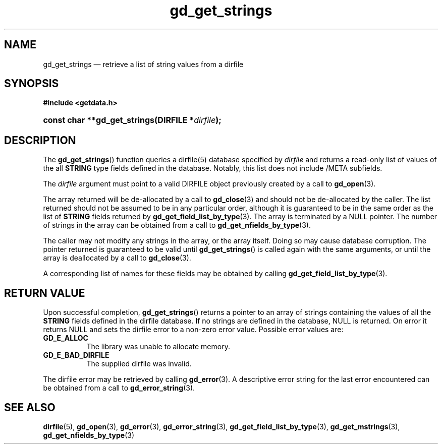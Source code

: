 .\" gd_get_strings.3.  The gd_get_strings man page.
.\"
.\" (C) 2008, 2010 D. V. Wiebe
.\"
.\""""""""""""""""""""""""""""""""""""""""""""""""""""""""""""""""""""""""
.\"
.\" This file is part of the GetData project.
.\"
.\" Permission is granted to copy, distribute and/or modify this document
.\" under the terms of the GNU Free Documentation License, Version 1.2 or
.\" any later version published by the Free Software Foundation; with no
.\" Invariant Sections, with no Front-Cover Texts, and with no Back-Cover
.\" Texts.  A copy of the license is included in the `COPYING.DOC' file
.\" as part of this distribution.
.\"
.TH gd_get_strings 3 "25 May 2010" "Version 0.7.0" "GETDATA"
.SH NAME
gd_get_strings \(em retrieve a list of string values from a dirfile
.SH SYNOPSIS
.B #include <getdata.h>
.HP
.nh
.ad l
.BI "const char **gd_get_strings(DIRFILE *" dirfile );
.hy
.ad n
.SH DESCRIPTION
The
.BR gd_get_strings ()
function queries a dirfile(5) database specified by
.I dirfile
and returns a read-only list of values of the all
.B STRING
type fields defined in the database.  Notably, this list does not include
/META subfields.

The 
.I dirfile
argument must point to a valid DIRFILE object previously created by a call to
.BR gd_open (3).

The array returned will be de-allocated by a call to
.BR gd_close (3)
and should not be de-allocated by the caller.  The list returned should not be
assumed to be in any particular order, although it is guaranteed to be in the
same order as the list of
.B STRING
fields returned by
.BR gd_get_field_list_by_type (3).
The array is terminated by a NULL pointer.  The number of strings in the array
can be obtained from a call to
.BR gd_get_nfields_by_type (3).

The caller may not modify any strings in the array, or the array itself.  Doing
so may cause database corruption.  The pointer returned is guaranteed to be
valid until
.BR gd_get_strings ()
is called again with the same arguments, or until the array is deallocated by
a call to
.BR gd_close (3).

A corresponding list of names for these fields may be obtained by
calling
.BR gd_get_field_list_by_type (3).

.SH RETURN VALUE
Upon successful completion,
.BR gd_get_strings ()
returns a pointer to an array of strings containing the values of all the
.B STRING
fields defined in the dirfile database.  If no strings are defined in the
database, NULL is returned.  On error it returns NULL and sets the dirfile error
to a non-zero error value.  Possible error values are:
.TP 8
.B GD_E_ALLOC
The library was unable to allocate memory.
.TP
.B GD_E_BAD_DIRFILE
The supplied dirfile was invalid.
.P
The dirfile error may be retrieved by calling
.BR gd_error (3).
A descriptive error string for the last error encountered can be obtained from
a call to
.BR gd_error_string (3).
.SH SEE ALSO
.BR dirfile (5),
.BR gd_open (3),
.BR gd_error (3),
.BR gd_error_string (3),
.BR gd_get_field_list_by_type (3),
.BR gd_get_mstrings (3),
.BR gd_get_nfields_by_type (3)

